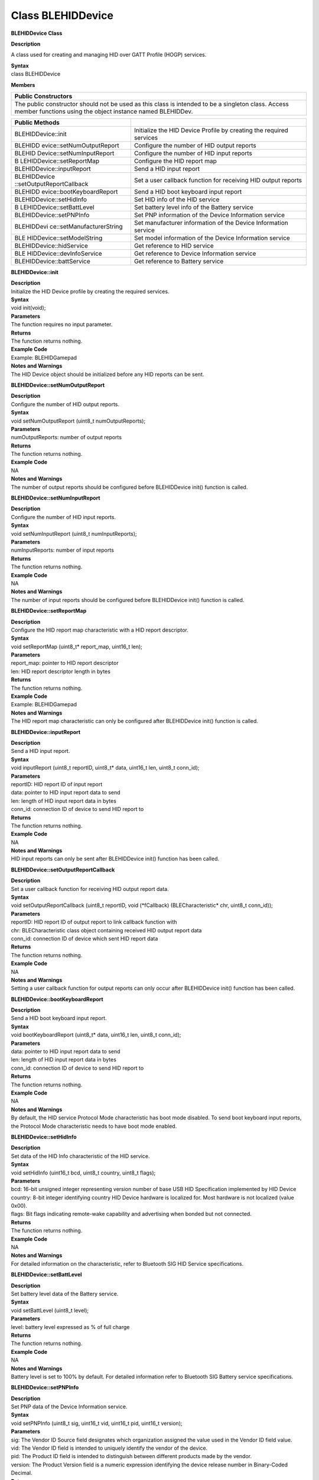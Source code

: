 Class BLEHIDDevice
====================

**BLEHIDDevice Class**

**Description**

A class used for creating and managing HID over GATT Profile (HOGP)
services.

| **Syntax**
| class BLEHIDDevice

**Members**

+-----------------------------------------------------------------------+
| **Public Constructors**                                               |
+=======================================================================+
| The public constructor should not be used as this class is intended   |
| to be a singleton class. Access member functions using the object     |
| instance named BLEHIDDev.                                             |
+-----------------------------------------------------------------------+

+---------------------------+------------------------------------------+
| **Public Methods**        |                                          |
+===========================+==========================================+
| BLEHIDDevice::init        | Initialize the HID Device Profile by     |
|                           | creating the required services           |
+---------------------------+------------------------------------------+
| BLEHIDD                   | Configure the number of HID output       |
| evice::setNumOutputReport | reports                                  |
+---------------------------+------------------------------------------+
| BLEHID                    | Configure the number of HID input        |
| Device::setNumInputReport | reports                                  |
+---------------------------+------------------------------------------+
| B                         | Configure the HID report map             |
| LEHIDDevice::setReportMap |                                          |
+---------------------------+------------------------------------------+
| BLEHIDDevice::inputReport | Send a HID input report                  |
+---------------------------+------------------------------------------+
| BLEHIDDevice              | Set a user callback function for         |
| ::setOutputReportCallback | receiving HID output reports             |
+---------------------------+------------------------------------------+
| BLEHIDD                   | Send a HID boot keyboard input report    |
| evice::bootKeyboardReport |                                          |
+---------------------------+------------------------------------------+
| BLEHIDDevice::setHidInfo  | Set HID info of the HID service          |
+---------------------------+------------------------------------------+
| B                         | Set battery level info of the Battery    |
| LEHIDDevice::setBattLevel | service                                  |
+---------------------------+------------------------------------------+
| BLEHIDDevice::setPNPInfo  | Set PNP information of the Device        |
|                           | Information service                      |
+---------------------------+------------------------------------------+
| BLEHIDDevi                | Set manufacturer information of the      |
| ce::setManufacturerString | Device Information service               |
+---------------------------+------------------------------------------+
| BLE                       | Set model information of the Device      |
| HIDDevice::setModelString | Information service                      |
+---------------------------+------------------------------------------+
| BLEHIDDevice::hidService  | Get reference to HID service             |
+---------------------------+------------------------------------------+
| BLE                       | Get reference to Device Information      |
| HIDDevice::devInfoService | service                                  |
+---------------------------+------------------------------------------+
| BLEHIDDevice::battService | Get reference to Battery service         |
+---------------------------+------------------------------------------+

**BLEHIDDevice::init**

| **Description**
| Initialize the HID Device profile by creating the required services.

| **Syntax**
| void init(void);

| **Parameters**
| The function requires no input parameter.

| **Returns**
| The function returns nothing.

| **Example Code**
| Example: BLEHIDGamepad

| **Notes and Warnings**
| The HID Device object should be initialized before any HID reports can
  be sent.

**BLEHIDDevice::setNumOutputReport**

| **Description**
| Configure the number of HID output reports.

| **Syntax**
| void setNumOutputReport (uint8_t numOutputReports);

| **Parameters**
| numOutputReports: number of output reports

| **Returns**
| The function returns nothing.

| **Example Code**
| NA

| **Notes and Warnings**
| The number of output reports should be configured before BLEHIDDevice
  init() function is called.

**BLEHIDDevice::setNumInputReport**

| **Description**
| Configure the number of HID input reports.

| **Syntax**
| void setNumInputReport (uint8_t numInputReports);

| **Parameters**
| numInputReports: number of input reports

| **Returns**
| The function returns nothing.

| **Example Code**
| NA

| **Notes and Warnings**
| The number of input reports should be configured before BLEHIDDevice
  init() function is called.

**BLEHIDDevice::setReportMap**

| **Description**
| Configure the HID report map characteristic with a HID report
  descriptor.

| **Syntax**
| void setReportMap (uint8_t\* report_map, uint16_t len);

| **Parameters**
| report_map: pointer to HID report descriptor
| len: HID report descriptor length in bytes

| **Returns**
| The function returns nothing.

| **Example Code**
| Example: BLEHIDGamepad

| **Notes and Warnings**
| The HID report map characteristic can only be configured after
  BLEHIDDevice init() function is called.

**BLEHIDDevice::inputReport**

| **Description**
| Send a HID input report.

| **Syntax**
| void inputReport (uint8_t reportID, uint8_t\* data, uint16_t len,
  uint8_t conn_id);

| **Parameters**
| reportID: HID report ID of input report
| data: pointer to HID input report data to send
| len: length of HID input report data in bytes
| conn_id: connection ID of device to send HID report to

| **Returns**
| The function returns nothing.

| **Example Code**
| NA

| **Notes and Warnings**
| HID input reports can only be sent after BLEHIDDevice init() function
  has been called.

**BLEHIDDevice::setOutputReportCallback**

| **Description**
| Set a user callback function for receiving HID output report data.

| **Syntax**
| void setOutputReportCallback (uint8_t reportID, void (\*fCallback)
  (BLECharacteristic\* chr, uint8_t conn_id));

| **Parameters**
| reportID: HID report ID of output report to link callback function
  with
| chr: BLECharacteristic class object containing received HID output
  report data
| conn_id: connection ID of device which sent HID report data

| **Returns**
| The function returns nothing.

| **Example Code**
| NA

| **Notes and Warnings**
| Setting a user callback function for output reports can only occur
  after BLEHIDDevice init() function has been called.

**BLEHIDDevice::bootKeyboardReport**

| **Description**
| Send a HID boot keyboard input report.

| **Syntax**
| void bootKeyboardReport (uint8_t\* data, uint16_t len, uint8_t
  conn_id);

| **Parameters**
| data: pointer to HID input report data to send
| len: length of HID input report data in bytes
| conn_id: connection ID of device to send HID report to

| **Returns**
| The function returns nothing.

| **Example Code**
| NA

| **Notes and Warnings**
| By default, the HID service Protocol Mode characteristic has boot mode
  disabled. To send boot keyboard input reports, the Protocol Mode
  characteristic needs to have boot mode enabled.

**BLEHIDDevice::setHidInfo**

| **Description**
| Set data of the HID Info characteristic of the HID service.

| **Syntax**
| void setHidInfo (uint16_t bcd, uint8_t country, uint8_t flags);

| **Parameters**
| bcd: 16-bit unsigned integer representing version number of base USB
  HID Specification implemented by HID Device
| country: 8-bit integer identifying country HID Device hardware is
  localized for. Most hardware is not localized (value 0x00).
| flags: Bit flags indicating remote-wake capability and advertising
  when bonded but not connected.

| **Returns**
| The function returns nothing.

| **Example Code**
| NA

| **Notes and Warnings**
| For detailed information on the characteristic, refer to Bluetooth SIG
  HID Service specifications.

**BLEHIDDevice::setBattLevel**

| **Description**
| Set battery level data of the Battery service.

| **Syntax**
| void setBattLevel (uint8_t level);

| **Parameters**
| level: battery level expressed as % of full charge

| **Returns**
| The function returns nothing.

| **Example Code**
| NA

| **Notes and Warnings**
| Battery level is set to 100% by default. For detailed information
  refer to Bluetooth SIG Battery service specifications.

**BLEHIDDevice::setPNPInfo**

| **Description**
| Set PNP data of the Device Information service.

| **Syntax**
| void setPNPInfo (uint8_t sig, uint16_t vid, uint16_t pid, uint16_t
  version);

| **Parameters**
| sig: The Vendor ID Source field designates which organization assigned
  the value used in the Vendor ID field value.
| vid: The Vendor ID field is intended to uniquely identify the vendor
  of the device.
| pid: The Product ID field is intended to distinguish between different
  products made by the vendor.
| version: The Product Version field is a numeric expression identifying
  the device release number in Binary-Coded Decimal.

| **Returns**
| The function returns nothing.

| **Example Code**
| NA

| **Notes and Warnings**
| By default, sig and vid are configured to indicate Realtek as the
  vendor. For detailed information refer to Bluetooth SIG Device
  Information service specifications.

**BLEHIDDevice::setManufacturerString**

| **Description**
| Set manufacturer information of the Device Information service.

| **Syntax**
| void setManufacturerString (const char\* manufacturer);

| **Parameters**
| manufacturer: pointer to character string containing manufacturer name
  info.

| **Returns**
| The function returns nothing.

| **Example Code**
| NA

| **Notes and Warnings**
| Manufacturer is set to “Realtek” by default. For detailed information
  refer to Bluetooth SIG Device Information service specifications.

**BLEHIDDevice::setModelString**

| **Description**
| Set model information of the Device Information service.

| **Syntax**
| void setModelString (const char\* model);

| **Parameters**
| model: pointer to character string containing device model info.

| **Returns**
| The function returns nothing.

| **Example Code**
| NA

| **Notes and Warnings**
| Model is set to “Ameba_BLE_HID” by default. For detailed information
  refer to Bluetooth SIG Device Information service specifications.

**BLEHIDDevice::hidService**

| **Description**
| Get reference to HID service

| **Syntax**
| BLEService& hidService ();

| **Parameters**
| The function requires no input parameter.

| **Returns**
| The function returns a reference to the BLEService class object for
  the HID service.

| **Example Code**
| Example: BLEHIDMouse

| **Notes and Warnings**
| NA

**BLEHIDDevice::devInfoService**

| **Description**
| Get reference to Device Information service

| **Syntax**
| BLEService& devInfoService ();

| **Parameters**
| The function requires no input parameter.

| **Returns**
| The function returns a reference to the BLEService class object for
  the Device Information service.

| **Example Code**
| Example: BLEHIDMouse

| **Notes and Warnings**
| NA

**BLEHIDDevice::battService**

| **Description**
| Get reference to Battery service

| **Syntax**
| BLEService& battService ();

| **Parameters**
| The function requires no input parameter.

| **Returns**
| The function returns a reference to the BLEService class object for
  the Battery service.

| **Example Code**
| Example: BLEHIDMouse

| **Notes and Warnings**
| NA

 
